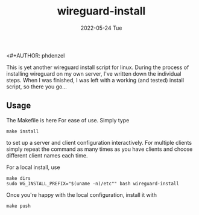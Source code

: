 <#+AUTHOR: phdenzel
#+TITLE: wireguard-install
#+DATE: 2022-05-24 Tue
#+OPTIONS: author:nil title:t date:nil timestamp:nil toc:nil num:nil \n:nil

This is yet another wireguard install script for linux. During the
process of installing wireguard on my own server, I've written down
the individual steps. When I was finished, I was left with a working
(and tested) install script, so there you go...


** Usage

The Makefile is here For ease of use. Simply type

#+begin_src shell
make install
#+end_src

to set up a server and client configuration interactively. For
multiple clients simply repeat the command as many times as you have
clients and choose different client names each time.

For a local install, use
#+begin_src shell
  make dirs
  sudo WG_INSTALL_PREFIX="$(uname -n)/etc"" bash wireguard-install
#+end_src

Once you're happy with the local configuration, install it with
#+begin_src shell
  make push
#+end_src
